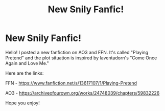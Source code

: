 #+TITLE: New Snily Fanfic!

* New Snily Fanfic!
:PROPERTIES:
:Author: SpaceDudetteYT
:Score: 2
:DateUnix: 1592338101.0
:DateShort: 2020-Jun-17
:FlairText: Self-Promotion
:END:
Hello! I posted a new fanfiction on AO3 and FFN. It's called "Playing Pretend" and the plot situation is inspired by laventadorn's "Come Once Again and Love Me."

Here are the links:

FFN - [[https://www.fanfiction.net/s/13617107/1/Playing-Pretend]]

AO3 - [[https://archiveofourown.org/works/24748039/chapters/59832226]]

Hope you enjoy!

